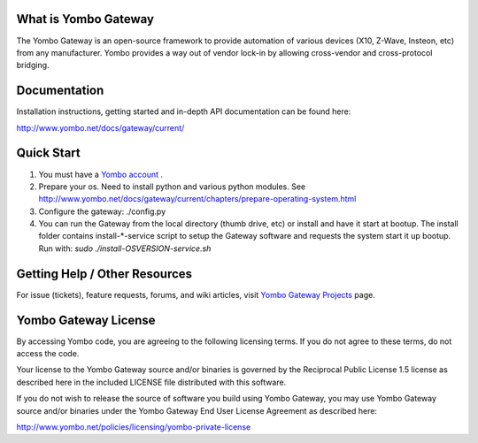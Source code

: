=====================
What is Yombo Gateway
=====================

The Yombo Gateway is an open-source framework to provide automation of various
devices (X10, Z-Wave, Insteon, etc) from any manufacturer.  Yombo provides a
way out of vendor lock-in by allowing cross-vendor and cross-protocol bridging.

=============
Documentation
=============

Installation instructions, getting started and in-depth API documentation can
be found here:

http://www.yombo.net/docs/gateway/current/

===========
Quick Start
===========

1. You must have a `Yombo account <http://www.yombo.net>`_ .
2. Prepare your os. Need to install python and various python modules.
   See http://www.yombo.net/docs/gateway/current/chapters/prepare-operating-system.html
3. Configure the gateway: ./config.py
4. You can run the Gateway from the local directory (thumb drive, etc)
   or install and have it start at bootup. The install folder contains
   install-*-service script to setup the Gateway software and requests the
   system start it up bootup.  Run with: `sudo ./install-OSVERSION-service.sh`

===============================
Getting Help / Other Resources
===============================

For issue (tickets), feature requests, forums,  and wiki articles, visit
`Yombo Gateway Projects <https://projects.yombo.net/projects/gateway>`_ page.

=========================
Yombo Gateway License 
=========================

By accessing Yombo code, you are agreeing to the following licensing terms. 
If you do not agree to these terms, do not access the code.

Your license to the Yombo Gateway source and/or binaries is governed by the
Reciprocal Public License 1.5 license as described here in the included
LICENSE file distributed with this software.

If you do not wish to release the source of software you build using Yombo
Gateway, you may use Yombo Gateway source and/or binaries under the Yombo
Gateway End User License Agreement as described here:

http://www.yombo.net/policies/licensing/yombo-private-license
